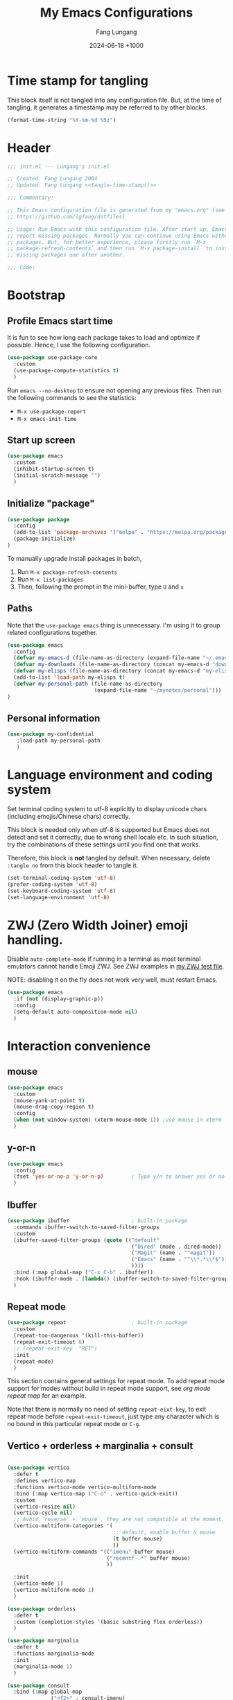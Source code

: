 # -*-mode:org; coding:utf-8; time-stamp-pattern:"8/#\\+DATE:[ \t]+%Y-%02m-%02d %5z$" -*-
# Created: Lungang Fang 2024-05-17

#+TITLE: My Emacs Configurations
#+AUTHOR: Fang Lungang
#+DATE: 2024-06-18 +1000
#+DESCRIPTION: My Emacs configurations
#+KEYWORDS: Emacs
#+PROPERTY: header-args:emacs-lisp :tangle ~/.emacs.d/init.el :mkdirp yes

* Time stamp for tangling

This block itself is not tangled into any configuration file. But, at the time
of tangling, it generates a timestamp may be referred to by other blocks.

#+name: tangle-time-stamp
#+begin_src emacs-lisp :tangle no
(format-time-string "%Y-%m-%d %5z")
#+end_src

* Header

#+begin_src emacs-lisp :noweb yes
  ;;; init.el --- Lungang's init.el

  ;; Created: Fang Lungang 2004
  ;; Updated: Fang Lungang <<tangle-time-stamp()>>

  ;;; Commentary:

  ;; This Emacs configuration file is generated from my "emacs.org" (see
  ;; https://github.com/lgfang/dotfiles)

  ;; Usage: Run Emacs with this configuration file. After start up, Emacs will
  ;; report missing packages. Normally you can continue using Emacs without these
  ;; packages. But, for better experience, please firstly run `M-x
  ;; package-refresh-contents` and then run `M-x package-install` to install
  ;; missing packages one after another.

  ;;; Code:
#+end_src

* Bootstrap

** Profile Emacs start time

It is fun to see how long each package takes to load and optimize if possible.
Hence, I use the following configuration.
#+begin_src emacs-lisp
  (use-package use-package-core
    :custom
    (use-package-compute-statistics t)
    )
#+end_src

Run =emacs --no-desktop= to ensure not opening any previous files. Then run the
following commands to see the statistics:
- =M-x use-package-report=
- =M-x emacs-init-time=

** Start up screen
#+begin_src emacs-lisp
  (use-package emacs
    :custom
    (inhibit-startup-screen t)
    (initial-scratch-message "")
    )
#+end_src

** Initialize "package"

#+begin_src emacs-lisp
  (use-package package
    :config
    (add-to-list 'package-archives '("melpa" . "https://melpa.org/packages/") t)
    (package-initialize)
  )
#+end_src

To manually upgrade install packages in batch,
1. Run =M-x package-refresh-contents=
2. Run =M-x list-packages=
3. Then, following the prompt in the mini-buffer, type =U= and =x=

** Paths

Note that the =use-package emacs= thing is unnecessary. I'm using it to group
related configurations together.

#+begin_src emacs-lisp
  (use-package emacs
    :config
    (defvar my-emacs-d (file-name-as-directory (expand-file-name "~/.emacs.d")))
    (defvar my-downloads (file-name-as-directory (concat my-emacs-d "downloads")))
    (defvar my-elisps (file-name-as-directory (concat my-emacs-d "my-elisps")))
    (add-to-list 'load-path my-elisps t)
    (defvar my-personal-path (file-name-as-directory
                              (expand-file-name "~/mynotes/personal")))
  )
#+end_src

** Personal information

#+begin_src emacs-lisp
  (use-package my-confidential
     :load-path my-personal-path
     )
#+end_src

* Language environment and coding system

Set terminal coding system to utf-8 explicitly to display unicode chars
(including emojis/Chinese chars) correctly.

This block is needed only when utf-8 is supported but Emacs does not detect and
set it correctly, due to wrong shell locale etc. In such situation, try the
combinations of these settings until you find one that works.

Therefore, this block is *not* tangled by default. When necessary, delete
=:tangle no= from this block header to tangle it.

#+begin_src emacs-lisp :tangle no
  (set-terminal-coding-system 'utf-8)
  (prefer-coding-system 'utf-8)
  (set-keyboard-coding-system 'utf-8)
  (set-language-environment 'utf-8)
#+end_src

* ZWJ (Zero Width Joiner) emoji handling.

Disable =auto-complete-mode= if running in a terminal as most terminal emulators
cannot handle Emoji ZWJ. See ZWJ examples in [[file:~/mynotes/emacs/emacs-unicode-test.org][my ZWJ test file]].

NOTE: disabling it on the fly does not work very well, must restart Emacs.

#+begin_src emacs-lisp
  (use-package emacs
    :if (not (display-graphic-p))
    :config
    (setq-default auto-composition-mode nil)
    )
#+end_src

* Interaction convenience

** mouse

#+begin_src emacs-lisp
  (use-package emacs
    :custom
    (mouse-yank-at-point t)
    (mouse-drag-copy-region t)
    :config
    (when (not window-system) (xterm-mouse-mode 1)) ;use mouse in xterm
    )
#+end_src

** y-or-n
#+begin_src emacs-lisp
  (use-package emacs
    :config
    (fset 'yes-or-no-p 'y-or-n-p)         ; Type y/n to answer yes or no prompts.
    )
#+end_src

** Ibuffer

#+begin_src emacs-lisp
  (use-package ibuffer                    ; built-in package
    :commands ibuffer-switch-to-saved-filter-groups
    :custom
    (ibuffer-saved-filter-groups (quote (("default"
                                          ("Dired" (mode . dired-mode))
                                          ("Magit" (name . "^magit"))
                                          ("Emacs" (name . "^\\*.*\\*$"))
                                          ))))
    :bind (:map global-map ("C-x C-b" . ibuffer))
    :hook (ibuffer-mode . (lambda() (ibuffer-switch-to-saved-filter-groups "default")))
    )
#+end_src

** Repeat mode

#+begin_src emacs-lisp
  (use-package repeat                     ; built-in package
    :custom
    (repeat-too-dangerous '(kill-this-buffer))
    (repeat-exit-timeout 6)
    ;; (repeat-exit-key  "RET")
    :init
    (repeat-mode)
    )
#+end_src

This section contains general settings for repeat mode. To add repeat mode
support for modes without build in repeat mode support, see [[*org mode repeat map][org mode repeat map]]
for an example.


Note that there is normally no need of setting =repeat-eixt-key=, to exit repeat
mode before =repeat-exit-timeout=, just type any character which is no bound in
this particular repeat mode or =C-g=.

** Vertico + orderless + marginalia + consult
#+begin_src emacs-lisp

  (use-package vertico
    :defer t
    :defines vertico-map
    :functions vertico-mode vertico-multiform-mode
    :bind (:map vertico-map ("C-o" . vertico-quick-exit))
    :custom
    (vertico-resize nil)
    (vertico-cycle nil)
    ;; Avoid `reverse' + `mouse', they are not compatible at the moment.
    (vertico-multiform-categories '(
                                    ;; default, enable buffer & mouse
                                    (t buffer mouse)
                                    ))
    (vertico-multiform-commands '(("imenu" buffer mouse)
                                  ("recentf-.*" buffer mouse)
                                  ))

    :init
    (vertico-mode 1)
    (vertico-multiform-mode 1)
    )

  (use-package orderless
    :defer t
    :custom (completion-styles '(basic substring flex orderless))
    )

  (use-package marginalia
    :defer t
    :functions marginalia-mode
    :init
    (marginalia-mode 1)
    )

  (use-package consult
    :bind (:map global-map
                ("<f2>" . consult-imenu)
                ("M-s o" . consult-line)  ; replaces `occur'
                ("M-y" . consult-yank-pop) ; replaces `browse-kill-ring'
                )
    )
#+end_src

Other useful consult commands:
- =M-x consult-find= :: when you are certain that a file is within the current
  directory or project, but unsure about its specific sub-directly.

** Embark

#+begin_src emacs-lisp
  (use-package embark
    :defer t
    :bind (:map global-map ("C-x ." . embark-act))
    )
  (use-package embark-consult)
#+end_src

* Shortcuts to files and links

** ffap
#+begin_src emacs-lisp
  (use-package ffap                       ; built-in
    :defer t
    :bind (:map global-map ("C-x C-f" . ffap))
    :config
    ;; My extensions to ffap jira/sfsc tickets. Remember to define my-employer in
    ;; my-confidential.el
    (defun ffap-jira (name) ; ffap HELP-12345 etc. opens corresponding jira ticket
      (let ((company (if (boundp 'my-employer) my-employer "example")))
        (format "https://jira.%s.org/browse/%s" company name)))
    (add-to-list 'ffap-alist '("\\`\\(HELP\\|SERVER\\)-[0-9]+\\'" . ffap-jira))
    )
#+end_src

** Openwith mode
#+begin_src emacs-lisp
  (use-package openwith
    :defines openwith-associations
    :commands openwith-mode
    :custom (openwith-confirm-invocation t)
    :config
    (when (eq system-type 'darwin)
      ;; On MacOS, the system tool "open" opens the target file with system
      ;; default applications.
      (setq openwith-associations '(("\\.mp4" "open" (file))
                                    ("\\.pdf" "open" (file))
                                    )))
    :init
    (openwith-mode)
    )
#+end_src

** Webjump

This provides the functionality similar to [[file:~/mynotes/utils/apple.org::*Define Chrome site search shortcuts][Chrome site search shortcuts]].
#+begin_src emacs-lisp
  (use-package webjump                    ; built-in package
    :bind (:map global-map ("C-c j" . webjump))
    :custom
    (webjump-sites '(("google"
                      . [simple-query "www.google.com"
                                      "https://www.google.com/search?q="
                                      ""])
                     ("dict.cn"
                      . [simple-query "https://dict.cn/"
                                      "https://dict.cn/search?q="
                                      ""])
                     ))
    )
#+end_src

While Webjump is not necessarily more convenient than Chrome site search
shortcuts, it provides more flexibility.
- My webjump work flow
  1. C-c j :: run webjump
  2. Type in or select "jira ticket" + press enter
  3. Type in ticket number + enter
- My chrome site search shortcut work flow
  1. Cmd-9 Cmd-l :: go to Chrome URL address bar
  2. Type in "jira" + space :: trigger the site search shortcut
  3. Type in ticket number + enter

* Sessions and histories

#+begin_src emacs-lisp
  (use-package emacs
    :init
    ;; Save mini buffer history
    (savehist-mode t)
    ;; Save cursor places between sessions
    (save-place-mode t)
    ;; Reopen files etc. when Emacs restarts
    (desktop-save-mode 1)
    ;; Automatically close buffers inactive for a long time
    (midnight-mode t)
    )

  (use-package recentf                    ; built-in package
    :defines recentf-keep
    :custom (recentf-max-saved-items 666)
    :init
    (recentf-mode 1)
    (add-to-list 'recentf-keep 'file-remote-p)
    :bind (:map global-map ("<f1>" . recentf-open))
    )
#+end_src

Note that, for =recentf= we add =file-remote-p= to the head of the
=recentf-keep= list so that remote file names are kept without connecting to the
remote server to check if these files do exist.

* Frame and window

#+begin_src emacs-lisp
  (use-package emacs
    :commands scroll-bar-mode             ; make flymake happy
    :init
    (menu-bar-mode (if (display-graphic-p) 1 -1)) ; turn it on for GUI only
    (tool-bar-mode -1)                            ; turn it off
    (when (display-graphic-p)
      (scroll-bar-mode -1)
      (add-to-list 'default-frame-alist '(fullscreen . maximized))
      )
    :bind (:map global-map
                ("<f8>" . (lambda() "hide current buffer and try deleting window."
                            (interactive) (bury-buffer) (delete-window))))
    )

  (use-package emacs
    :custom (split-width-threshold 200)
    )

  (use-package winner
    :init
    (winner-mode 1)
    ;; default key bindings: C-c <left>/<right>
    )

  (use-package transpose-frame
    ;; Do not bind any keys because the only command I use rather frequently is
    ;; `rotate-frame-clockwise' and I run it via `ace-window' dispatcher (see my
    ;; `ace-window' configuration)
    )

  (use-package ace-window
    :defines aw-dispatch-alist
    :bind (:map global-map ("M-o" . ace-window))
    :custom (aw-dispatch-always t)   ; dispatch even only two windows or less
    :config
    (add-to-list 'aw-dispatch-alist '(?t rotate-frame-clockwise))
    )
#+end_src

With =ace-window= package, I feel no more need of =windmove=, =C-x 4 4= or
=lgf-tiling=. Below are Some =ace-window= hotkeys I frequently use (run =M-o ?=
to see more):
- =M-o n= :: jump back and forth between two windows.
- =M-o m= :: swap two windows.
- =M-o u= :: change the buffer of another window.
- =M-o t= :: run =rotate-frame-clockwise= (from =transpose-frame=).

* Fonts

Select the font for Chinese characters using =set-fontset-font=. This command
sets the fallback font when the default font doesn't support the current
character. By default, Emacs iterates all the fonts until it finds one that
supports the character.

Scale Chinese fonts so that the width of 1 Chinese char equals that of two
English chars. This list is manually maintained as the scale factors for
different fonts are determined through trial and error. Note:
- To check the font of the current character, run ~C-u C-x =~.
- To get more accurate data, compare longer lines of English/Chinese.

#+begin_src emacs-lisp
  (use-package emacs
    :if (display-graphic-p)
    :config
    (set-face-attribute 'default nil :font "Andale Mono-20:weight=normal")

    (let ((zh-font "SimSong"))
      (if ;; Check the availability first to avoid error
          (member zh-font (font-family-list))
          ;; "fall back" to the designated zh font for `han' characters. Guard the
          ;; following expression with `fboundp' to avoid the warning: "function
          ;; ... is not known to be defined" .
          (and (fboundp 'set-fontset-font) (set-fontset-font t 'han zh-font))))

    (setq face-font-rescale-alist '(("SimSong" . 1.25)
                                    ("PingFang SC" . 1.25)
                                    ))
    )
#+end_src

* Color theme

#+begin_src emacs-lisp
  ;; (use-package emacs
  ;;   :init
  ;;   (load-theme 'wombat)
  ;;   )

  (use-package solarized-theme
    :config
    (load-theme 'solarized-gruvbox-dark t)
    )
#+end_src

* Files and directories

** Auto revert-buffer

Auto-revert a buffer when corresponding file is modified by another process.
#+begin_src emacs-lisp
  (use-package emacs
    :init
    (global-auto-revert-mode t)
    )
#+end_src

** Backup files
#+begin_src emacs-lisp
  (use-package emacs
    :custom
    (make-backup-files t)
    (version-control 'never)
    (backup-by-copying-when-linked t)
    )
#+end_src

** Dealing with huge files
#+begin_src emacs-lisp
  (use-package emacs
    :init
    (defun lgf-huge-file-hook ()
      "Open huge files with minimum features.

  Huge files (normally log files) can make Emacs sluggish or even
  freeze. This hook tells Emacs to open such files with the
  `fundamental-mode' and turn off any extra features which cannot
  handle large files. In addition, it makes the buffer read only to
  avoid accidental modifications."
      (when (> (buffer-size) (* 1024 1024 16)) ; 16 MB
        (setq buffer-read-only t)
        (buffer-disable-undo)
        (fundamental-mode)
        (which-function-mode -1)
        (if (fboundp 'highlight-parentheses-mode) (highlight-parentheses-mode -1))
        ))
    (add-hook 'find-file-hook 'lgf-huge-file-hook)
    )
#+end_src

** Update timestamps before save

#+begin_src emacs-lisp
  (use-package emacs
    :hook ((before-save . time-stamp))
  )
#+end_src

Be aware that customizing =time-stamp-pattern= globally (for example, in
=init.el=) may conflict with others configuration. I.e. if you update files from
others who use a different timestamp format, then the timestamps will not be
updated. It is recommended to set timestamp format as a file local variable. Below is an example:
#+begin_src org :tangle no
  # -*-mode:org; coding:utf-8; time-stamp-pattern:"8/#\\+DATE:[ \t]+%Y-%02m-%02d %5z$" -*-
#+end_src

** Directories
#+begin_src emacs-lisp
  (use-package dired-x                    ; built-in package
    :custom
    (dired-recursive-copies 'top)
    (dired-recursive-deletes 'top)
    ;; On macOS, most of time, just let `open' determine the correct application.
    (dired-guess-shell-alist-user '(("\\.\\(\\m4a\\|mp4\\)\\'" "open")
                                    ))
    ;; `dired-omit-mode' hides all dot files, like `ls'
    (dired-omit-files "\\`[.#].*")
    (dired-kill-when-opening-new-dired-buffer nil)
    )
#+end_src

* Basic auto typing

** Whitespace
#+begin_src emacs-lisp
  (use-package emacs                      ; clean up tab, indent and whitespace
    :custom
    (tab-width 4)
    (tab-stop-list nil)                   ; stops at every `tab-width' columns
    (indent-tabs-mode nil)                ; space instead of <tab> for indentation
    :hook
    ((before-save . whitespace-cleanup))
    )
#+end_src

** Yasnippet

#+begin_src emacs-lisp
  (use-package yasnippet
    ;; Put personal/customized snippets into the first dir of `yas-snippet-dirs',
    ;; which is `~/.emacs.d/snippets' by default. NOTE: it is `yas-snippet-dirs'
    ;; NOT `yasnippet-snippets-dir'. The later is where the package
    ;; `yasnippet-snippets' stores its snippets).
    ; TODO: cleanup duplicated/similar snippets in different directories.
    :functions yas-global-mode
    :init (yas-global-mode 1)
    )

  (use-package yasnippet-snippets
    :after yasnippet-snippets)
#+end_src

* Spelling check: flyspell

#+begin_src emacs-lisp
  (use-package flyspell
    :hook ((prog-mode . flyspell-prog-mode)
           (yaml-mode . flyspell-prog-mode)
           (yaml-ts-mode . flyspell-prog-mode)
           (markdown-mode . flyspell-mode)
           (git-commit-setup . flyspell-mode)
           (org-mode . flyspell-prog-mode)
           )
    )
#+end_src

* Visual aids

** Display column number in the mode line

#+begin_src emacs-lisp
(use-package emacs
  :config
  (column-number-mode t)
  )
#+end_src

** Display line numbers

No configuration is needed. Add this block just to remind myself the command name.

#+begin_src emacs-lisp
  (use-package display-line-numbers       ; built-in package
    :defer t
    :commands display-line-numbers-mode global-display-line-numbers-mode
    ;; :custom
    ;; (display-line-numbers-widen t)
    ;; (display-line-numbers-major-tick 50)
    ;; (display-line-numbers-minor-tick 10)
    )
#+end_src

** Highlight whitespace

#+begin_src emacs-lisp
  (use-package emacs
    :custom
    (whitespace-line-column nil)          ; nil => use the value of `fill-column'
    (whitespace-style '(face
                        trailing
                        tabs
                        indentation
                        space-before-tab
                        space-after-tab
                        tab-mark
                        empty
                        ;; lines-tail - too harsh on eyes: highlights all the
                        ;; characters beyond the threshold can be harsh on eyes
                        ;; when the code has a lot of long lines.

                        ;; line-char - cannot highlight space: highlights the
                        ;; characters on the fill column only. If it happens to a
                        ;; be space, then no highlight.
                        ))

    :init
    ;; Do NOT turn `whitespace-mode' on globally. Because: a) in many situations,
    ;; like when using ediff or reading existing code, whitespace is expected but
    ;; may considered problem by `whitespace-mode'. b) Anyways whitespace issues
    ;; are fixed automatically because we add `whitespace-cleanup' (in a different
    ;; configuration section) to the before save hook.
    (global-whitespace-mode -1)
    )
#+end_src

** Show fill column indicator

#+begin_src emacs-lisp
  (use-package fill-column-indicator
    :defer t
    :commands fci-mode
    :hook ((emacs-lisp-mode . fci-mode))
    ;; to make a global minor mode, use the following
    ;; (define-globalized-minor-mode global-fci-mode
    ;;      fci-mode (lambda() (fci-mode 1)))
    )
#+end_src

** Highlight indentation levels

#+begin_src emacs-lisp

  (use-package highlight-indentation
    :custom
    ;; Disable highlight-indentation-blank-lines, as it prevents `C-a' from going
    ;; to the beginning of blank lines and causes some other issues.
    (highlight-indentation-blank-lines nil)
    ;; ;; manually set the face if desired ("gray20" suits dark themes)
    ;; (set-face-background 'highlight-indentation-face "gray20")

    :hook (((python-mode python-ts-mode) . highlight-indentation-current-column-mode)
           ((yaml-mode yaml-ts-mode) . highlight-indentation-current-column-mode)
           )
    )
#+end_src

** Highlight matching parenthesis

#+begin_src emacs-lisp
  (use-package highlight-parentheses
    :commands global-highlight-parentheses-mode
    :config (global-highlight-parentheses-mode t)
    ;; :custom (hl-paren-colors    ; `M-x list-colors-display' to see named colors
    ;;          '("brown" "orange" "yellow" "forest green" "cyan" "blue" "violet"))
    )
#+end_src

** Highlight current line

Normally unnecessary, add this section just to remind myself the command names
in case they are needed.
#+begin_src emacs-lisp
  (use-package hl-line                    ; built-in
    :defer t
    :commands global-hl-line-mode hl-line-mode
    )
#+end_src

NOTE: this package, along with similar ones such as beacon, only updates the
*active* window. This means that if an action is performed in the current window
that moves the cursor in another window, the visual indicator of the current
line of the other window (inactive) will not be updated until you switch to it.

** Minimap

#+begin_src emacs-lisp
  (use-package minimap
    :defer t                         ; Just an eye candy which I almost never use.
    :custom (minimap-window-location 'right)
  )
#+end_src

* Accounting
#+begin_src emacs-lisp
  (use-package ledger-mode
    :defer t
    :custom
    (ledger-report-use-strict t)
    (ledger-reconcile-default-commodity "AUD")
    )
#+end_src
* Encryption and credential management

** Encrypt files with passwords: ccrypt

Automatically encrypt/decrypt =.cpt= files using =ccrypt=.

#+begin_src emacs-lisp
  (use-package ps-ccrypt
    :load-path my-downloads
    ;; remember to "brew install ccrypt".
    )
#+end_src

Note: while this one is simple and straightforward, I'd recommend using GPG
instead.

** Encrypt files using keys: gnugpg

Automatically encrypt/decrypt =.gpg= files using gnupg. Need to
- Install gnupg (=brew install gpg= on MacOS)
- Create/import gpg keys.
*IMPORTANT:* remember to export and backup keys.

Apart from the above I need no explicit Emacs configuration in this regard
*yet*.

*** Why

I prefer keys (this) than passwords (i.e. ccrypt) for the use case of protecting
a number of local files on my laptop.

- Pros:

  + Easier to change the password: instead of re-encrypt all the files using the
    new password, you only need to re-encrypt the key file.

  + Enables network backup: it is rather safe to backup your data to network so
    long as you *do not upload the key file as well*.

  + Easier to dispose data: similarly, dispose your device is safer as
    deleting/overwriting the key file ensure the data is not accessible even if
    the disk isn't properly formatted.

  + Encrypting new files/data does not require password: encrypt is done using
    the public key.

  + Enables others to encrypt and send data to you online.

  + Can attach comments and notations to keys as reminders of the theirs
    usages/passphrases.

- Cons:
  - One extra thing (the keys) to maintain. Must remember to backup and update
    when a key is edited (say changed passphrase).
  - =gpg= does not support in place file encryption as =ccrypt= does.

*** Manage gpg keys (outside Emacs)

- Show existing: =gpg --list-keys=
- Generate: =gpg --full-gen-key=, then follow the screen prompts.
  #+begin_src text
    $ gpg --full-generate-key
    gpg (GnuPG) 2.4.5; Copyright (C) 2024 g10 Code GmbH
    This is free software: you are free to change and redistribute it.
    There is NO WARRANTY, to the extent permitted by law.

    Please select what kind of key you want:
       (1) RSA and RSA
       (2) DSA and Elgamal
       (3) DSA (sign only)
       (4) RSA (sign only)
       (9) ECC (sign and encrypt) *default*
      (10) ECC (sign only)
      (14) Existing key from card
    Your selection? 1
    RSA keys may be between 1024 and 4096 bits long.
    What keysize do you want? (3072) 4096
    Requested keysize is 4096 bits
    Please specify how long the key should be valid.
             0 = key does not expire
          <n>  = key expires in n days
          <n>w = key expires in n weeks
          <n>m = key expires in n months
          <n>y = key expires in n years
    Key is valid for? (0) 0
    Key does not expire at all
    Is this correct? (y/N) y

    GnuPG needs to construct a user ID to identify your key.

    Real name: Fang lu***
    Email address: fang.lu***@gmail
    Comment: easy
    You selected this USER-ID:
        "Fang lu*** (easy) <fang.lu**@gmail>"

    Change (N)ame, (C)omment, (E)mail or (O)kay/(Q)uit? o
    ...
    public and secret key created and signed.

    pub   rsa4096 2024-06-05 [SC]
          1EAE54292D6D1495679106947AF7AA621A22738C
    uid                      Fang lu*** (easy) <fang.lu***@gmail>
    sub   rsa4096 2024-06-05 [E]
  #+end_src
- Change passphrase: =gpg --edit-key "easy" passwd=
- Export: =gpg --armor --export-secret-keys > my-keys.asc=
- Import: =gpg --import my-keys.asc=, *then edit trust*

To encrypt multiple files: =gpg -r easy --encrypt-files file1 file2=

*** Create, read, write gpg files in Emacs

To create a such file:
1. Switch to a *non-existent* buffer "test.txt.gpg".
2. Type something or insert a file/buffer into this buffer.
3. Try save, you'll be prompted to select a key.
   1. Move cursor to the designated key.
   2. Press "m" to mark
   3. Move cursor to "OK" and enter.

Later on, when Emacs opens this file, it will automatically encrypt/decrypt the
file. You only need to provide the passphrase when prompted.

*** Encrypt region

- =M-x epa-encrypt-region=
- =M-x epa-decrypt-region=

*** Cache passphrase

By default, a gpg agent is started. Hence you needn't type in password every
time a password is needed.

** Store credentials: auth source

#+begin_src emacs-lisp
  (use-package auth-source                ; built-in
    :defer t
    :custom
    (auth-sources '("~/.authinfo.gpg"))
    )
#+end_src

This allows you to store multiple credentials in a few files and query them
easily.

*** Example auth info file (gpg encrypted)
#+begin_src authinfo
  machine atlas login api_pub_key password api-private-key-xxx
  machine some_host login username password pa$$w0rd
#+end_src

*** Retrieve and use credentials
Below is an example of how to do that in an org file (with org-babel).

NOTE: We must =(funcall secret)= to get the actual secret string.

#+begin_src org
  ,#+name: my-token
  ,#+begin_src emacs-lisp
    (let* ((credential (car (auth-source-search :host "atlas")))
           (user (plist-get credential :user))
           (secret (plist-get credential :secret))
           )
    (format "%s:%s" user (funcall secret)))
  ,#+end_src

  ,#+begin_src bash :results raw :var token=my-token()
    echo "$token"
  ,#+end_src
#+end_src

** References
- blog: [[https://www.masteringemacs.org/article/keeping-secrets-in-emacs-gnupg-auth-sources][Keeping Secrets in Emacs with GnuPG and Auth Sources]]
- youtube: [[https://www.youtube.com/watch?v=nZ_T7Q49B8Y][How to Encrypt Your Passwords with Emacs]]

* Kubernetes
#+begin_src emacs-lisp
  (use-package kubel
    :defer t
    )
#+end_src

The packages works with limited privileges. Frequently used hotkeys
- R :: choose resource
- s :: set label selector
- ? :: help (dispatch list)

* Org mode

** Automatically tangle configurations

To ensure that the corresponding configuration files are updated every time I
modify this configuration file, add a =after-save-hook= to org-mode: when the
buffer file is my configuration file, tangle it. Otherwise, do nothing.

#+begin_src emacs-lisp
  (use-package emacs
    :commands org-babel-tangle
    :config
    (defvar my-config-org-files (mapcar #'expand-file-name
                                        '("~/.dotfiles/emacs.org"
                                          "~/.dotfiles/git.org"
                                          "~/.dotfiles/shell.org"
                                          "~/.dotfiles/window-mangger.org"
                                          )))
    (defun lgf-tangle-configs ()
      (add-hook 'after-save-hook
                (lambda()
                  (when (member (buffer-file-name) my-config-org-files)
                    (let ((org-confirm-babel-evaluate nil))
                      (org-babel-tangle))))))

    :hook ((org-mode . lgf-tangle-configs))
    )
#+end_src

*Note*:
- Remember to adjust =my-config-org-file= to point to your configuration file.

** Repeat map

#+begin_src emacs-lisp
  (use-package org
    :bind (:repeat-map my-org-repeat-map
                       ("C-n" . org-next-visible-heading)
                       ("C-p" . org-previous-visible-heading)
                       ("C-b" . org-backward-heading-same-level)
                       ("C-f" . org-forward-heading-same-level)
                       )
    )
#+end_src

** Structure templates
I.e. type =<s= + =TAB= to insert =#+begin_src= etc.
#+begin_src emacs-lisp
  (use-package org-tempo
    :config
    (add-to-list 'org-structure-template-alist '("sb" . "src bash"))
    (add-to-list 'org-structure-template-alist '("sj" . "src javascript"))
    ;; yasnippet-snippets/snippets/org-mode/style uses "<st" as well, which
    ;; overrides the one below. Modify that to "<sty" and then 'yas-reload-all"
    (add-to-list 'org-structure-template-alist '("st" . "src text"))
    (add-to-list 'org-structure-template-alist '("se" . "src emacs-lisp"))
    )
#+end_src

** Clock
#+begin_src emacs-lisp
  (use-package org-clock
    :bind (:map global-map
                ("<f9>"   . org-clock-in-last)
                ("S-<f9>" . org-clock-out))
    )
#+end_src

** Getting Things Done (GTD)
#+begin_src emacs-lisp
  (use-package org-capture
    :bind (:map global-map
                ("<f10>" . org-capture))
    )
#+end_src

** Babel
#+begin_src emacs-lisp
  (use-package org
    :custom
    (org-ditaa-jar-path (concat my-downloads "ditaa.jar"))
    (org-plantuml-jar-path (concat my-downloads "plantuml.jar"))
    (org-babel-load-languages '((emacs-lisp . t)
                                (shell . t)
                                (ditaa . t)
                                (plantuml . t)
                                (dot . t)
                                ))
    :config
    (defun my-org-confirm-babel-evaluate (lang body)
      ;; Do not request confirmation for the following languages
      (not (or (string= lang "ditaa")
               (string= lang "plantuml")
               (string= lang "dot"))))
    (setq org-confirm-babel-evaluate 'my-org-confirm-babel-evaluate)
    )
#+end_src

* Terminal/shell
** vterm
#+begin_src emacs-lisp
  (use-package vterm
    :defer t
    )
#+end_src

Why:
- Integrated window/pane management & navigation
- Consistent color themes

Frequently used key bindings
- =C-c C-t= : toggle =copy-mode= (move around and copy in the vterm buffer).
- =C-c C-c= : send =C-c= to the term

Emacs as a terminal multiplexer:
1. Start Emacs daemon.
2. Run vterm (=M-x vterm=) in emacs clients.

* Utilities

** Calendar

#+begin_src emacs-lisp
  (use-package calendar
    ;; add defines and commands to make compiler happy
    :defines displayed-month displayed-year
    :commands calendar-day-of-week
    )

  (use-package holidays
    :config
    (defun holiday-new-year-bank-holiday ()
      "This & next copied from https://emacs.stackexchange.com/a/45352/9670"
      (let ((m displayed-month) (y displayed-year))
        (calendar-increment-month m y 1)
        (when (<= m 3)
          (let ((d (calendar-day-of-week (list 1 1 y))))
            (cond ((= d 6)
                   (list (list (list 1 3 y)
                               "NSW: New Year's Day (day in lieu)")))
                  ((= d 0)
                   (list (list (list 1 2 y)
                               "NSW: New Year's Day (day in lieu)"))))))))

    (defun holiday-christmas-bank-holidays ()
      (let ((m displayed-month) (y displayed-year))
        (calendar-increment-month m y -1)
        (when (>= m 10)
          (let ((d (calendar-day-of-week (list 12 25 y))))
            (cond ((= d 5)
                   (list (list (list 12 28 y)
                               "NSW: Boxing Day (day in lieu)")))
                  ((= d 6)
                   (list (list (list 12 27 y)
                               "NSW: Boxing Day (day in lieu)")
                         (list (list 12 28 y)
                               "NSW: Christmas Day (day in lieu)")))
                  ((= d 0)
                   (list (list (list 12 27 y)
                               "NSW: Christmas Day (day in lieu)"))))))))

    (setq calendar-mark-holidays-flag t)
    (let ((holiday-nsw-holidays '((holiday-fixed 1 1 "NSW: New Year's Day")
                                  (holiday-new-year-bank-holiday)
                                  (holiday-fixed 1 26 "NSW: Austrlia Day")
                                  (holiday-easter-etc -2 "NSW: Good Friday")
                                  (holiday-easter-etc -1 "NSW: Easter Saturday")
                                  (holiday-easter-etc 0 "NSW: Easter Sunday")
                                  (holiday-easter-etc 1 "NSW: Easter Monday")
                                  (holiday-fixed 4 25 "NSW: Anzac Day")
                                  (holiday-float 6 1 2 "NSW: Queen's Birthday")
                                  (holiday-float 10 1 1 "NSW: Labour Day")
                                  (holiday-fixed 12 25 "NSW: Christmas Day")
                                  (holiday-fixed 12 26 "NSW: Boxing Day")
                                  (holiday-christmas-bank-holidays)))
          (holiday-other-holidays '((holiday-fixed 10 31 "Halloween"))))
      (setq calendar-holidays (append holiday-nsw-holidays
                                      holiday-other-holidays)))
    )

#+end_src

*** Chinese calendar and holidays
#+begin_src emacs-lisp
  (use-package cal-china-x
    :after holidays
    :defines cal-china-x-chinese-holidays
    :config
    (setq calendar-holidays (append calendar-holidays
                                    cal-china-x-chinese-holidays
                                    '((holiday-lunar 1 15 "元宵节"))
                                    ))
    )
#+end_src

** COMMENT Dictionary
#+begin_src emacs-lisp
  (use-package sdcv
    :defer t
    :custom
    (sdcv-dictionary-simple-list '("牛津现代英汉双解词典"
                                   "朗道英汉字典5.0"
                                   "朗道汉英字典5.0"
                                   ))
    (sdcv-dictionary-complete-list nil)   ; use all available dicts
    )
#+end_src

In addition to package install scdv, we need to
- Install the sdcv command.
- Download dictionaries to =~/.stardict/=.

Maybe not worth the effort. Just configure webjump to an online dictionary. For
Chinese-English, try dict.cn.

** Spelling alphabet

This is useful when you need to explain how to spell something over phone calls.
- Type in the word and =nato-region= it, then read it out. Or,
- =C-h v nato-alphabet= to list the alphabet in the HELP buffer and refer to it.

#+begin_src emacs-lisp
  (use-package morse                      ; built in
    ;; Nothing to customize, just list the commands etc. as a reminder
    :commands nato-region denato-region morse-region unmorse-region
    :defines nato-alphabet morse-code
    )
#+end_src

** Weather
#+begin_src emacs-lisp
  (use-package wttrin
    :defer t
    :defines wttrin-default-locations
    :custom
    (wttrin-default-locations '("Sydney, NSW"))
    (wttrin-font-name 'monaco)            ; for GUI Emacs only
    )

#+end_src

** World clock
#+begin_src emacs-lisp
  (use-package time                       ; built-in package
    ;; use `M-x world-clock' to display
    :custom
    (world-clock-time-format "%R %a %b\t%d %Z\t%z")
    (world-clock-list '(("UTC" "UTC")
                        ("Australia/Sydney" "Sydney")
                        ("America/New_York" "New York")
                        ("America/Chicago" "Chicago")
                        ("America/Los_Angeles" "Palo Alto")
                        ("Asia/Shanghai" "Beijing")
                        ("Asia/Kolkata" "Delhi")
                        ("Asia/Tel_Aviv" "Tel Aviv")
                        ("Europe/London" "Dublin")))
    )
#+end_src

* IDE

** Treemacs

#+begin_src emacs-lisp
  (use-package treemacs
    :defer t                    ; Only load it when I need it, as I rarely use it.
    )
#+end_src
Instead of using projectile etc., we can manually edit =treemacs-persist-file=
to add projects we need. Below is an example:
#+begin_src org
  ,* Default
  ,** My .dotfiles
   - path :: ~/.dotfiles
  ,** structure log mode
   - path :: ~/projects/emacs/structured-log-mode
#+end_src

** Completion: company

#+begin_src emacs-lisp
  (use-package company
    :functions global-company-mode
    :init (global-company-mode)
    )
#+end_src

** Syntax check: flymake

#+begin_src emacs-lisp
  (use-package flymake
    ;; To list all the diagnostics, use `flymake-show-buffer-diagnostics' and
    ;; `flymake-show-project-diagnostics'. For checkers being used, see the buffer
    ;; local var `flymake-diagnostic-functions'.

    :bind (:map flymake-mode-map
                ("C-c p" . flymake-goto-prev-error)
                ("C-c n" . flymake-goto-next-error))

    :hook (prog-mode yaml-ts-mode)
  )
#+end_src

** Syntax parser: tree-sitter

#+begin_src emacs-lisp
  (use-package treesit
    ;; Run `treesit-install-language-grammar' to install the grammar
    ;; for each designated language.
    :when
    (and (fboundp 'treesit-available-p) (treesit-available-p))

    :custom
    (major-mode-remap-alist
     '(
       (bash-mode . bash-ts-mode)
       (c++-mode . c++-ts-mode)
       (c-mode . c-ts-mode)
       (cmake-mode . cmake-ts-mode)
       (conf-toml-mode . toml-ts-mode)
       (js-json-mode . json-ts-mode)
       (python-mode . python-ts-mode)
       (yaml-mode . yaml-ts-mode)
       ))
    )
#+end_src

** Code folding:  treesitter context

 My main request is folding code. The focus mode and context mode are bonus,
 which only work in GUI Emacs. At the moment the functionality of folding
 appears to be not supper good.

 TODO: check the last progress of `treesit-fold', which was said to be a good
 one.

#+begin_src emacs-lisp
  (use-package treesitter-context         ; works for GUI emacs only
    :after treesit
    :load-path (lambda() (concat my-downloads "treesitter-context.el"))
    )

  (use-package treesitter-context-focus   ; works for GUI emacs only
    :after treesit
    :load-path (lambda() (concat my-downloads "treesitter-context.el"))
    )

  (use-package treesitter-context-fold   ; functionality appears to be limited atm
    :after treesit
    :load-path (lambda() (concat my-downloads "treesitter-context.el"))
    )
#+end_src

** Which function
#+begin_src emacs-lisp
  (use-package which-func
    :init (which-function-mode t)
    )
#+end_src
** Formatter

Notes on =prettier=:
- Install the package *globally* (=-g=): =npm install -g prettier=.
- One principle of prettier is to eliminate debates over formatting. Therefore,
  it's generally recommended to stick with the default settings. But, to stop
  =yamllint= from complaining "too many spaces inside braces", add
  =bracketSpacing: false= to your =.prettierrc=.

#+begin_src emacs-lisp
(use-package reformatter
  ;; depended on by ruff-format etc.
  )

(use-package prettier
  ;; Format json, yaml, markdown etc.;
  :hook (yaml-mode yaml-ts-mode)
  )
#+end_src

** LSP: eglot

Works very well out of box without any configuration.
#+begin_src emacs-lisp
  (use-package eglot
    :defer t
    )
#+end_src

*** Note for MacOS

If you run Eglot + Pyright on MacOS, you may want to increase the "open files"
limit (=ulimit -n=), say to 65536.

The default value is 256, which Pyright easily hits when the python project is
non-trivial. In such situations, you can see the error message by setting
=debug-on-error= to =t= and then try enable Eglot again.

** DAP: dape

#+begin_src emacs-lisp
  (use-package dape
    ;; For Python, `pip3 install debugpy'. Run adapter `debugpy' to test a
    ;; program, adapter `debugpy-module' for testing a module.
    :after eglot
    :custom (dape-buffer-window-arrangement 'right)
    :config
    ;; Save files before sessions, useful for interpreted languages, such as
    ;; python; Cannot use `:hook' since this hook name doesn't end with "-hook"
    (add-hook 'dape-on-start-hooks 'save-some-buffers)
    )
#+end_src

** Generative AI (GAI): copilot

For first time use, remember to run =M-x copilot-install-server= and =M-x
copilot-login=.

#+begin_src emacs-lisp
  (use-package copilot
    :load-path (lambda() (concat my-downloads "copilot.el"))
    :bind (:map copilot-completion-map
                ("TAB"       . copilot-next-completion)
                ("<backtab>" . copilot-previous-completion)
                ("M-f"       . copilot-accept-completion-by-word)
                ("C-e"       . copilot-accept-completion)
                )
    :custom (copilot-log-max 50000)

    ;; :hook (python-ts-mode python)

    ;; Do *not* add it to hook, otherwise we may see the following error during
    ;; Emacs start up: File mode specification error: (invalid-read-syntax \N{QUOTATION
    ;; MARK} 54 32)
    )
#+end_src

** Imenu

#+begin_src emacs-lisp
  (use-package imenu
    :custom (imenu-auto-rescan t)
    )

  (use-package imenu-list
    :after imenu
    )
#+end_src

* Version Control
** magit
#+begin_src emacs-lisp
  (use-package magit
    :defer t
    :custom (magit-log-margin-show-committer-date t)
    )
#+end_src
** git-gutter
#+begin_src emacs-lisp
  ;; Choose this package over diff-hl because the later does not work in 'emacs
  ;; -nw'.
  (use-package git-gutter
    :commands global-git-gutter-mode
    :custom
    (git-gutter:modified-sign " ")
    (git-gutter:added-sign " ")
    (git-gutter:deleted-sign " ")
    :init
    (global-git-gutter-mode t)
    :config
    (set-face-background 'git-gutter:modified "DarkOrange")
    (set-face-background 'git-gutter:added "green")
    (set-face-background 'git-gutter:deleted "red")
    :bind (:map global-map
                ("C-x v [" . git-gutter:previous-hunk)
                ("C-x v ]" . git-gutter:next-hunk)
                ("C-x v =" . git-gutter:popup-hunk)
                ("C-x v s" . git-gutter:stage-hunk)
                ("C-x v r" . git-gutter:revert-hunk)
                )
    )
#+end_src

To diff with a revision other than the latest one, in the repo root directory,
add content similar to the following to the emacs directory local variable file
(=.dir-locals.el=):
#+begin_src emacs-lisp :tangle no
((prog-mode . ((git-gutter:start-revision . "my_branch"))))
#+end_src

** git-link

#+begin_src emacs-lisp
  (use-package git-link
    :custom
    (git-link-open-in-browser t)
    (git-link-use-commit t)
    )
#+end_src
- "Use commit" equals "Copy permalink" in corresponding github page (?)

* ANSI color code

#+begin_src emacs-lisp
  (use-package ansi-color
    :hook (;; render color codes in the compilation buffer.
           (compilation-filter . ansi-color-compilation-filter))
    )

  (use-package lgf-ansi-color-mode
    :after ansi-color
    )
#+end_src

* Golang

No extra set up needed except for installing [[https://github.com/golang/tools/blob/master/gopls/README.md][gopls]] (the official language server for golang).
- LSP: eglot + gopls
- Formatter: =eglot-format=
- Flymake: eglot as the backend

* JSON, JSON Lines

** JSON ts mode
#+begin_src emacs-lisp
  (use-package json-ts-mode
    :mode "\\.jsonl?\\'" "mongod.*\\.log" ; mongod logs are json lines
    )
#+end_src

** Structured log mode
This is a minor I wrote to display log files formatted as JSON lines in a more
human friendly way.
#+begin_src emacs-lisp
  (use-package structured-log-mode
    ;; my own package for viewing json format log files.
    :load-path (lambda() (concat my-elisps "structured-log-mode"))
    :commands structured-log-mode
    )
#+end_src

** JSON path to the node at point

This function is based on treesit (=json-ts-mode=)
#+begin_src emacs-lisp
  (use-package json-ts-mode
    :commands
    (treesit-node-at treesit-parent-until treesit-node-text treesit-node-index
                     lgf-json-path)
    :config
    (defun lgf-json-path (&rest _ignored)
      (let* ((pos (point))
             (node (treesit-node-at pos)) ; can be a punctuation node
             (filter (lambda(n)
                       (member (treesit-node-type n) '("pair" "array"))))
             (parent (treesit-parent-until node filter))
             (path nil))
        (while parent
          (setq path
                (cons
                 (pcase (treesit-node-type parent)
                   ("pair"
                    (treesit-node-text
                     (treesit-node-child (treesit-node-child parent 0) 1)
                     t))
                   ("array"
                    ;; NOTE: Cannot handle comments, but it is fine because the
                    ;; JSON standard says no comments.
                    (let* ((one-level-up (treesit-node-parent node))
                           (not-in-object (treesit-node-eq one-level-up parent))
                           (array-elem (if not-in-object node one-level-up))
                           )
                      (/ (1- (treesit-node-index array-elem)) 2))))
                 path))
          (setq node parent)
          (setq parent (treesit-parent-until parent filter)))
        (mapconcat (lambda(p) (format "%s" p)) path ".")))
    (defun lgf-json-path-set-up-eldoc ()
      (if (boundp 'eldoc-documentation-functions)
          (add-hook 'eldoc-documentation-functions #'lgf-json-path nil t)
        (setq-local eldoc-documentation-function #'lgf-json-path)))
    :hook ((json-ts-mode . lgf-json-path-set-up-eldoc))
    )
#+end_src

* Markdown

#+begin_src emacs-lisp
  (use-package markdown-mode
    :defer t
    :custom (markdown-command "pandoc")
    )
#+end_src

* Python

#+begin_src emacs-lisp
  (use-package python
    :custom
    ;; triple quotes on their own lines
    (python-fill-docstring-style 'django)
    ;; for empty python files, as existing files use existing indent offset.
    (python-indent-offset 4)
    )

  (use-package flymake-ruff
    ;; in addition to LSP
    :after flymake
    :hook ((python-mode python-ts-mode) . flymake-ruff-load)
    )

  (use-package ruff-format
    :after reformatter
    :hook ((python-mode python-ts-mode) . ruff-format-on-save-mode)
    )
#+end_src

- LSP: pyright

* RFC
#+begin_src emacs-lisp
  (use-package rfc-mode
    :defer t
    :custom
    ;; ffap tries to find RFCs in these directories before giving a URL
    (ffap-rfc-directories '("~/projects/rfc"))
    ;; ffap no longer downloads RFCs, `rfc-mode-read` downloads RFC to this
    ;; directory.
    (rfc-mode-directory "~/projects/rfc")
    )
#+end_src
- g :: go to section
  - Note: it is *not* a =rfc-mode= issue that this (and imenu) does not work for
    some RFCs, such as RFC-3262. The issue lies with the RFCs themselves: they
    lack periods (.) after section numbers.
- n/p :: next/previous section
- PageDown/PageUp :: previous/next page
- TODO: u/d :: one level up/one level down

* YAML
** Tree sitter major mode
#+begin_src emacs-lisp
  (use-package yaml-ts-mode)
#+end_src
** YAML pro
#+begin_src emacs-lisp
  (use-package yaml-pro
    :hook ((yaml-ts-mode . yaml-pro-ts-mode))
  )
#+end_src
Among the features, it provides the two most useful features when reading large YAML files
- Show the YAML path of the current node in the mini buffer via eldoc mode
- Support of imenu

** Flymake
#+begin_src emacs-lisp
  (use-package flymake-yamllint
    :after flymake
    :hook ((yaml-ts-mode . flymake-yamllint-setup))
    )
#+end_src

* To migrate

#+begin_src emacs-lisp
;; an intentional assignment to free variable. If the following setq is the
;; first line in corresponding flymake diagnostics buffer, then all the migrated
;; configurations are errors/warnings free
(setq old-config-start "----------------")

;;; paths -- delete after .org.el is migrated as well
(defvar my-emacs-base
  (file-name-as-directory (expand-file-name "~/.emacs.d")))
(defvar my-extension-path
  (file-name-as-directory (expand-file-name "~/.emacs.d/emacs-extensions")))
(defvar my-backward-path
  (file-name-as-directory (concat my-extension-path "backward-compatibility")))

;; load path
(add-to-list 'load-path my-extension-path)
(add-to-list 'load-path my-backward-path t)

;;; Personal Info

;; C-, M-, C-M- ... :(
(define-key global-map (kbd "C-x c l") 'org-store-link)
(define-key global-map (kbd "C-x c a") 'org-agenda)
(define-key global-map (kbd "C-x c o") 'org-open-at-point-global)
(define-key global-map (kbd "M-/") 'hippie-expand)
;; (define-key global-map (kbd "M-g c") 'move-to-column)
;; (define-key global-map (kbd "M-g ]") 'lgfang-goto-page)
(define-key global-map (kbd "C-h d") 'sdcv-search-pointer)
(define-key global-map (kbd "C-h D") 'sdcv-search-pointer+)

;;; ascii mode
(autoload 'ascii-display "ascii" "Toggle ASCII code display." t)

;;; asm mode
(setq-default asm-comment-char 35)      ; 35 -> ascii code for '#'

;;; auto-complete - use company mode instead

;;; auto mode list
(setq auto-mode-alist (append
                       '(("\\.[xX]\\'" . c-mode)
                         ("\\.mak\\'" . makefile-mode)
                         ("\\.make\\'" . makefile-mode)
                         ("\\.gdb\\'" . gdb-script-mode)
                         ("\\.v\\'" . verilog-mode)
                         ("\\.ldif\\'" . ldap-mode))
                       auto-mode-alist))


;;; bbdb & bbdb-vcard-export - removed, use google/apple contacts etc.



(unless (eq system-type 'darwin)          ; OSX
  (setq browse-url-browser-function 'browse-url-firefox))

;;; c mode configuration
(defconst lgfang-c-style
  '((c-tab-always-indent        . t)
    (c-basic-offset . 4)
    (c-ignore-auto-fill . nil)
    (c-comment-only-line-offset . (0 . 0))
    (c-hanging-braces-alist     . ((substatement-open after before)
                                   (brace-list-open)))
    (c-hanging-colons-alist     . ((member-init-intro before)
                                   (inher-intro)
                                   (case-label after)
                                   (label after)
                                   (access-label after)))
    (c-cleanup-list             . (scope-operator
                                   empty-defun-braces
                                   defun-close-semi))
    (c-offsets-alist . ((knr-argdecl-intro . 5)
                        (arglist-intro . +)
                        (arglist-close . c-lineup-close-paren)
                        (inclass . +)
                        (member-init-intro . +)
                        (statement-block-intro . +)
                        (defun-block-intro . +)
                        (substatement-open . 0)
                        (label . 0)
                        (statement-case-open . +)
                        (statement-case-intro . +)
                        (case-label . 0)
                        (statement-cont . c-lineup-math)
                        (inline-open . 0)
                        (brace-list-open . +)
                        (topmost-intro-cont . 0)
                        (c . 1) ; "c" for continue of comment, not "c
                                ; programming language"
                        ))
    (c-special-indent-hook . c-gnu-impose-minimum)
    (c-block-comment-prefix . "lgf: ")
    (c-comment-prefix-regexp . ((awk-mode . "#+(lgf: )?")
                                (other ."lgf: \\|//+\\|\\**")))
    ;; go to this file and test if c block comments works
    ;; [[file:./patches/comments-test.c]]
    (c-echo-syntactic-information-p . t))
  "lgfang's C Programming Style")
(c-add-style "lgfang" lgfang-c-style nil)

(add-hook 'c-mode-common-hook
          (lambda ()
            (c-set-style "lgfang")
            (c-toggle-hungry-state 1)
            (hs-minor-mode 1)
            ;; (eldoc-mode 1)
            ))
;; Can't hook imenu-add-menubar-index to c-mode-common-hook since awk mode don't
;; support it
;; (dolist (hook '(c-mode-hook c++-mode-hook java-mode-hook))
;;   (add-hook hook 'imenu-add-menubar-index))


;;; Clipboard
;; from/to tmux buffer
(defun lgfang-send-to-tmux ()
  "Send content of active region or HEAD of the kill-ring to
tmux's buffer"
  (interactive)
  (let ((file (make-temp-file "/tmp/emacs-to-tmux.clip")))
    (if (region-active-p) (kill-ring-save (region-beginning) (region-end)))
    (with-temp-file file (insert-for-yank (current-kill 0)))
    (call-process "tmux" nil nil nil "load-buffer" file)
    (delete-file file)))

(defun lgfang-get-from-tmux ()
  "Get current tmux buffer."
  (interactive)
  (call-process "tmux" nil t nil "show-buffer"))

;; aliases to type less characters
(fset 'to-tmux 'lgfang-send-to-tmux)
(fset 'from-tmux 'lgfang-get-from-tmux)

;; From/to system clipboard. To use it in tmux, upgrade to tmux 2.6+.
(when (eq system-type 'darwin)
  (defun copy-from-osx ()
    (let ((tramp-mode nil) (default-directory "~"))
      (shell-command-to-string "pbpaste")))

  (defun paste-to-osx (text &optional push)
    (let ((process-connection-type nil))
      (let ((proc (start-process "pbcopy" "*Messages*" "pbcopy")))
        (process-send-string proc text)
        (process-send-eof proc))))

  (setq interprogram-cut-function 'paste-to-osx)
  (setq interprogram-paste-function 'copy-from-osx))

(setq comment-style 'extra-line)

;;; company - auto completion


;;; compilation
(eval-after-load "compile"
  '(progn
     (setq compile-command "clang++ --std=c++11 "
           ;; compile-command "python -m unittest "
           compilation-scroll-output t)
     (define-key compilation-mode-map "n" 'next-error-no-select)
     (define-key compilation-mode-map "p" 'previous-error-no-select)
     (define-key compilation-mode-map " "
       (lambda () (interactive)
         (save-selected-window (compile-goto-error))))
     (define-key compilation-mode-map [return] 'compile-goto-error)
     (define-key compilation-mode-map "o"
       (lambda () (interactive)
         (compile-goto-error) (delete-other-windows)))
     (define-key compilation-mode-map "q" 'quit-window)))

;;; Copy/cut current line
;;; from http://blog.waterlin.org
(defadvice kill-ring-save (before slickcopy activate compile)
  "If region not active, copy current line."
    (interactive
     (if mark-active (list (region-beginning) (region-end))
       (list (line-beginning-position)
             (line-beginning-position 2)))))

(defadvice kill-region (before slickcut activate compile)
  "If region not active, kill current line."
    (interactive
     (if mark-active (list (region-beginning) (region-end))
       (list (line-beginning-position)
             (line-beginning-position 2)))))

;;; Current path+filename
(defun current-file-path ()
  "Copy current path/to/file_name to the kill ring."
  (interactive)
  (let ((string (buffer-file-name)))
    (message (concat "current file: " string))
    (kill-new string)))

;;; delete selection typed text replaces the selection (marked region)
;; (delete-selection-mode 0)

;;; default major mode
;; (setq default-major-mode 'text-mode)


;;; ediff
(setq
 ;; ediff-diff-options "-w"
 ;; do not pop a frame for ediff
 ediff-window-setup-function 'ediff-setup-windows-plain
 ;; my screen is large enough
 ediff-split-window-function 'split-window-sensibly)

;;; elisp
(add-hook 'emacs-lisp-mode-hook
          (lambda()  (hs-minor-mode 1)))


;;; emms configure in another file
(load "lgfang.emms" t nil nil)

;;; ERC - use RCIRC instead for cleaner code base

;;; eshell: restore arrows(up/down) to their orginal functions
(add-hook 'eshell-mode-hook
          (lambda ()
            (define-key eshell-mode-map [up] 'previous-line)
            (define-key eshell-mode-map [down] 'next-line)))
;; multi-eshell
(when (require 'multi-eshell nil t)
  (setq multi-eshell-name "*eshell*")
  (setq multi-eshell-shell-function (quote (eshell))))
;; commands for eshell
(defun eshell/ep ()
  "In eshell, `ep' to go to the path of the previous buffer"
  (cd (with-current-buffer (other-buffer) default-directory)))
(defun eshell/vi (&rest args)
  ;; from http://www.emacswiki.org/emacs/EshellFunctions
  "Invoke `find-file' on the file.
    \"vi +42 foo\" also goes to line 42 in the buffer."
  (while args
    (if (string-match "\\`\\+\\([0-9]+\\)\\'" (car args))
        (let* ((line (string-to-number (match-string 1 (pop args))))
               (file (pop args)))
          (find-file file)
          (goto-line line))
      (find-file (pop args)))))

;;; face, add our own keywords. ctypes.el is too heavy-weight
(add-hook 'find-file-hooks
          (lambda ()
            (font-lock-add-keywords
             nil '(("\\<\\(lgfang\\|TODO\\|FIXME\\|NOTE\\|IMPORTANT\\):"
                    . (0 font-lock-warning-face t))))))
(font-lock-add-keywords 'c-mode         ; for c mode only
                        '(("\\<\\(TRUE\\|FALSE\\)\\>"
                           . font-lock-constant-face)))

;;; fill column
(setq-default fill-column 80 comment-fill-column nil)


;; gdb
;; (setq gdb-many-windows t)

;;; hide-ifdef-mode settings
(require 'hideif)

(defun hif-overlay-at (position)
  "An imitation of the one in hide-show, used by
lgfang-hif-toggle-block"
  (let ((overlays (overlays-at position)) ov found)
    (while (and (not found) (setq ov (car overlays)))
      (setq found (eq (overlay-get ov 'invisible) 'hide-ifdef)
            overlays (cdr overlays)))
    found))

(defun lgfang-hif-toggle-block ()
  "toggle hide/show-ifdef-block"
  (interactive)
  (require 'hideif)
  (let* ((top-bottom (hif-find-ifdef-block)) (top (car top-bottom)))
    (goto-char top)
    (hif-end-of-line)
    (if (hif-overlay-at (point)) (show-ifdef-block)
      (hide-ifdef-block))))

;;; Fold ifdef blocks by default. This is safer than showing them by default
;;; since when you see a code snippet folded, you know it is folded. In
;;; contrast, if they are not folded, you may learn in a hard way that you are
;;; in an undefined block.
(setq hide-ifdef-initially t
      hide-ifdef-define-alist
      ;; Add/remove "define" alist per your own need
      '((default)  ; An empty alist, makes every ifdef block folded, but not
                   ; ifndef blocks. See below for an example of how to define a
                   ; list per your project/environment.
        (mongodb-mac __APPLE__
                     (__LIBCPP_STD_VER . 14)
                     )
        ))
(defvar my-define-alist "mongodb-mac")

(defun lgfang-hide-ifdef-use-define-alist (name)
  "A wrapper for `hide-ifdef-use-define-alist' to use NAME define alist."
  (interactive
   (list (let* ((prompt "Use MACRO define list: ")
                (symbol-names
                 (mapcar (lambda (a) (symbol-name (car a)))
                         hide-ifdef-define-alist)))
           (completing-read prompt symbol-names))))
  (setq my-define-alist name) ; also apply this to buffers not opened yet
  (hide-ifdefs)                         ; for current buffer
  (hide-ifdef-use-define-alist name))

(dolist (hook '(c-mode-hook c++-mode-hook))
  (add-hook hook (lambda () (hide-ifdef-mode 1)
                   (hide-ifdef-use-define-alist my-define-alist))))

(eval-after-load "cc-mode"
  '(define-key c-mode-base-map (kbd "M-'") 'lgfang-hif-toggle-block))

;;; hide-show
(setq hs-allow-nesting t hs-isearch-open t)
(defun lgfang-toggle-level ()
  "hide/show the next level"
  (interactive) (hs-show-block) (hs-hide-level 1))

;;; hippie expand
(setq hippie-expand-try-functions-list
      '(try-expand-dabbrev
        try-expand-dabbrev-visible
        try-expand-dabbrev-all-buffers
        try-expand-dabbrev-from-kill
        try-complete-file-name-partially
        try-complete-file-name
        try-expand-all-abbrevs
        try-expand-list
        try-expand-line
        try-complete-lisp-symbol-partially
        try-complete-lisp-symbol))

(require 'htmlize nil t)

;;; ispell - aspell instead
(setq ispell-program-name "aspell"
      ;; regardless locale settings, always use english refer to
      ;; ispell-dictionary-alist for details
      ispell-dictionary "english")

;;; Javascript
(add-hook 'js-mode-hook
          (lambda()
            (define-key js-mode-map (kbd "M-'") 'lgfang-toggle-level)
            (define-key js-mode-map [mouse-3] 'lgfang-toggle-level)
            (hs-minor-mode 1)))

;;; ldap mode for ldif files
(autoload 'ldap-mode "ldap-mode" "Edit ldif files" t)

;;; line number
;; (setq-default
;;  ;; Note that corresponding faces maybe undefined and hence the major/minor
;;  ;; ticks are not shown.

;;; long lines
(setq
 longlines-wrap-follows-window-size t
 ;; for visual-line-mode, indicates lines are wrapped
 visual-line-fringe-indicators '(left-curly-arrow right-curly-arrow))

;;; mermaid mode: package-installed, just remember to install mermaid cli:
;; 'npm install -g @mermaid-js/mermaid-cli'

(setq messages-buffer-max-lines 500)    ; default value too small

;;; mode line
(defvar mode-line-format-original nil
  "Stores the mode line format before shorten-mode-line is ever run.")
(defun shorten-mode-line ()
  "Hide unnecessary information to make room for more important information."
  (interactive)
  (unless mode-line-format-original
    (setq mode-line-format-original (copy-tree mode-line-format)))
  (setq-default mode-line-format (delq 'mode-line-modes mode-line-format)))
(defun restore-mode-line ()
  "Show the original/default full mode line."
  (interactive)
  (when mode-line-format-original
    (setq-default mode-line-format (copy-tree mode-line-format-original))))
(shorten-mode-line)


;;; nXML mode
(add-to-list 'auto-mode-alist
             '("\\.\\((xml\\|xsd\\|sch\\|rng\\|xslt\\|svg\\|rss\\)\\'"
               . nxml-mode))
(setq magic-mode-alist
      (cons '("<\\?xml " . nxml-mode) magic-mode-alist))
(fset 'xml-mode 'nxml-mode)
(fset 'html-mode 'nxml-mode)
(require 'rng-loc nil t)

(add-hook 'nxml-mode-hook (lambda() (hs-minor-mode 1)))

(add-to-list 'rng-schema-locating-files
             "~/mynotes/emacs/schema-locations.xml")

(add-to-list 'hs-special-modes-alist
             '(nxml-mode
               ;; "<!--\\|<[^/>]*[^/]>" ;; regexp for start block
               ;; "-->\\|</[^/>]*[^/]>" ;; regexp for end block
               "<!--\\|<[^/>][^>]*[^/]>" ;; our xml has names like calea/li
               "-->\\|</[^/>][^>]*[^/]>"
               "<!--" ;; regexp for comment start. (need this??)
               nxml-forward-element
               nil))

(eval-after-load "nxml-mode"
  '(progn
     (define-key nxml-mode-map (kbd "M-'") 'lgfang-toggle-level)
     (define-key nxml-mode-map [mouse-3] 'lgfang-toggle-level)))

(defun nxml-where ()
  "Display the hierarchy of XML elements the point is on as a
path. from http://www.emacswiki.org/emacs/NxmlMode"
  (interactive)
  (let ((path nil))
    (save-excursion
      (save-restriction
        (widen)
        (while
            (and (< (point-min) (point)) ;; Doesn't error if point is at
                                         ;; beginning of buffer
                 (condition-case nil
                     (progn
                       (nxml-backward-up-element) ; always returns nil
                       t)
                   (error nil)))
          (setq path (cons (xmltok-start-tag-local-name) path)))
        (if (called-interactively-p t)
            (message "/%s" (mapconcat 'identity path "/"))
          (format "/%s" (mapconcat 'identity path "/")))))))

;;; occur
(define-key occur-mode-map "n" 'next-error-no-select)
(define-key occur-mode-map "p" 'previous-error-no-select)
(define-key occur-mode-map " " 'occur-mode-display-occurrence)
(define-key occur-mode-map "o" (lambda () (interactive)
                                 (occur-mode-goto-occurrence)
                                 (delete-other-windows)))

;;; org mode
(load "~/.org" t nil nil)

;;; perl: using cperl-mode instead
(defalias 'perl-mode 'cperl-mode)
(setq cperl-indent-level 4
      cperl-close-paren-offset -4
      cperl-continued-statement-offset 4
      cperl-indent-parens-as-block t
      cperl-tab-always-indent t)

;;; PHP
(add-to-list 'auto-mode-alist '("\\.php$" . php-mode))
;; Installed using M-x package-install
(autoload 'php-mode "php-mode" "Major mode for editing PHP code." t)

;;; RCIRC - removed, use IRC no more.

;;; Always end a file with a newline
(setq require-final-newline t)


;;; rnc mode - nxml mode uses rnc files
(add-to-list 'auto-mode-alist '("\\.rnc\\'" . rnc-mode))
(autoload 'rnc-mode "rnc-mode")
(setq ;; rnc-enable-imenu t
      rnc-jing-jar-file (expand-file-name
                         (concat my-extension-path "jing/bin/jing.jar")))
(defun rnc2rng ()
  (interactive)
  (let* ((rnc (buffer-file-name))
         (rng (concat (file-name-sans-extension rnc) ".rng")))
    (call-process "java" nil nil nil "-jar"
                  (cygpath
                   (expand-file-name
                    (concat my-extension-path "trang.jar")))
                  (cygpath rnc) (cygpath rng))))


(setq scroll-margin 0 scroll-conservatively 100) ;  scroll-step ?

;;; selective display
(defun lgfang-toggle-selective-display()
  "set-selective-display to current column or toggle
selective-display"
  (interactive)
  (let ((arg (progn (back-to-indentation) (1+ (current-column)))))
    (set-selective-display (if (eq arg selective-display) nil arg))))

;;; sentence end
(setq sentence-end-double-space nil)
;; (setq sentence-end
;;       "\\([。！？]\\|……\\|[.?!][]\"')}]*\\($\\|[ \t]\\)\\)[ \t\n]*")

;;; server (alternatively, you may use "emacs --daemon")
(require 'server)
(when (not (server-running-p))
  (server-start))

;;; sh-mode-hook. Note that mode for shell script is sh-mode, NOT shell-mode
(setq my-sh-imenu-generic-expression
      '((nil "^\\s-*\\(function\\s-+\\)?\\([A-Za-z_][A-Za-z_0-9]+\\)\\s-*()" 2)
        (nil "^\\s-*function\\s-+\\([A-Za-z_][A-Za-z_0-9]+\\)" 1)))
(add-hook 'sh-mode-hook
          (lambda ()
            (hs-minor-mode 1)
            (setq imenu-generic-expression
                  my-sh-imenu-generic-expression
                  outline-regexp "# [*\\f]+")
            (imenu-add-menubar-index)))

;;; sh-mode, the mode for shell scripts
(when (eq system-type 'gnu/linux)
  (setq sh-alias-alist
        '((csh . tcsh)
          (ksh . ksh88)                 ; flycheck doesn't handle pdksh
          (bash2 . bash)
          (sh5 . sh))))

;;; split horizontally if screen wide enough

;;; subword-mode
(global-subword-mode)

;;; Tabbar
;; (when (and window-system (require 'tabbar nil t)) (tabbar-mode 1))

;;; Tcl & expect
(add-hook 'tcl-mode-hook
          (lambda ()
            (imenu-add-menubar-index)
            (hs-minor-mode 1)))
(add-to-list 'interpreter-mode-alist '("expect" . tcl-mode))

;;; Terraform (package install terraform-mode)
(setq-default terraform-indent-level 4)

;;; toggle-window-dedicated.el
(load "toggle-window-dedicated" t nil nil)

;;; tramp
(require 'tramp)
(setq tramp-debug-buffer t)
(add-to-list 'tramp-default-method-alist '("localhost" nil "su"))

;;; trash
(when (>= emacs-major-version 23)
  (setq delete-by-moving-to-trash nil)
  ;; works for *nix only
  (setq trash-directory "~/.trashbin"))

(setq-default truncate-lines nil)

;;; Uniquify buffer name with more meaningful names
(when (require 'uniquify nil t)
  (setq uniquify-buffer-name-style 'post-forward
        uniquify-strip-common-suffix t
        uniquify-separator "@"))

;;; verilog mode
(autoload 'verilog-mode "verilog-mode" "Verilog mode" t )

;;; vimrc mode
(autoload 'vimrc-mode "vimrc-mode")
(add-to-list 'auto-mode-alist '(".vim\\(rc\\)?$" . vimrc-mode))

;;; viper, those who miss vi so bad please change "nil" to "t"
(when nil
  (setq viper-inhibit-startup-message t
        viper-expert-level '5
        viper-mode t)
  (require 'viper))

;;; woman
(setq woman-use-own-frame nil
      woman-fill-frame t)

;;; word
(setq-default word-wrap t)

;;; to make the cursor as wide as the character it is over
(setq x-stretch-cursor t)

;;; xcscope,
;; NOTE: cscope is now just a backup. Normally eglot + clangd is more convient.
;; Just `M-x eglot` in a C/C++ buffer to activate eglot.
(when (require 'xcscope nil t)
  (cscope-setup)

  (setq
   ;; use gtags-cscope instead of the legacy cscope
   cscope-program "gtags-cscope"
   ;; set cscope-database-file accordingly. Otherwise xcscope looks for
   ;; "cscope.out" and fails and then build the database in the current
   ;; directory.
   cscope-database-file "GTAGS")

  ;; ;; Below are for huge code bases. No need of them at the moment
  ;; (require 'cscope-filter nil t)
  ;; (setq
  ;;  cscope-do-not-update-database t ; do not rebuild database for every search.
  ;;  cscope-database-regexps
  ;;  '(("\\(sandbox/trunk\\)"
  ;;     (t) ;; local cscope.out first
  ;;     ("/home/lgfang/projects/vsg/sandbox/lcp_lite/")
  ;;     ("/home/lgfang/projects/vsg/sandbox/libsoap-1.1.0/libcsoap/")
  ;;     ("/home/lgfang/projects/vsg/sandbox/libxml2/")
  ;;     t ; 't' doesn't work, comment out useless database-dir
  ;;     ;;("/remote/.../b2008.09_icc_us02/syn/icc_sh/cscope.out.bak")
  ;;     )))

  )

;;; xref
(setq xref-prompt-for-identifier t) ; always prompt for identifier to search

;;; ------ end General ------

;;; ------ begin MyFunction ------

(defadvice comment-dwim (before lgfang-comment-wim activate compile)
  "if neiter mark-active nor at end of line, comment current
line (by making the whole line an active region). This gets you a
really cool behavior :)."
  (unless (or mark-active (looking-at "[ \t]*$"))
    (goto-char (line-beginning-position))
    (set-mark-command nil)
    (goto-char (line-end-position))))

(defun lgfang-goto-page (pageNumber)
  "RFCs in ascii format use traditional page
delimiter (Ctrl-L). While Emacs Provides functions like
forward-page,backward-page etc., it doesn't provide goto-page or
sth alike. To go to certain page, I used to either go to the
beginning of the buffer at first or calculate how many pages to
be moved from current page at first. For me, that is a little
boring. I think this function may help. P.S. You may want to give
rfcview.el a try."

  (interactive
   (if (and current-prefix-arg (not (consp current-prefix-arg)))
       (list (prefix-numeric-value current-prefix-arg))
     ;; Look for a default, a number in the buffer at point.
     (let* ((default
              (save-excursion
                (skip-chars-backward "0-9")
                (if (looking-at "[0-9]")
                    (buffer-substring-no-properties
                     (point)
                     (progn (skip-chars-forward "0-9") (point)))))))

       (list (read-from-minibuffer
              (format
               (if default "Goto Page (%s): " "Goto Page: ") default)
              nil nil t
              'minibuffer-history
              default)))))
  (save-restriction
    (widen)
    (goto-char (point-min))
    (forward-page (1- pageNumber))))

(defun lgfang-insert-date ()
  "Insert current date at point.  From Tijs van Bakel at
newsgroup: gnu.emacs.help.  To customize format of date
string,refer to format-time-string."
  (interactive)
  (insert (format-time-string "%Y-%m-%d")))

;;; replace strings in parallel
(defun lgfang-paralle-repl (replacement-alist)
  "Replace pairs of strings to search/replace in parallel."
  (interactive (list (batch-replace-strings-prompt)))
  (if (region-active-p)
      (let ((beg (region-beginning))
            (end (region-end))
            (case-fold-search nil))
        (save-excursion
          (dolist (pair replacement-alist)
            (goto-char (min beg end))
            (while (search-forward (car pair) (max beg end) t)
              (replace-match (cdr pair) t t)))))
    (message "No text selected")))

(defun batch-replace-strings-prompt ()  ; from Trey Jackson
  "prompt for string pairs and return as an association list"
  (let (from-string ret-alist)
    (while (not (string-equal "" (setq from-string
                                       (read-string
                                        "String to search (RET to stop): "))))
      (setq ret-alist
            (cons (cons from-string (read-string
                                     (format "Replace %s with: " from-string)))
                  ret-alist)))
    ret-alist))

(when (require 'ange-ftp nil t)
  (defvar lgfang-to-protocols (list "ssh" "ftp") "")
  (defvar lgfang-to-users (list "root" ange-ftp-default-user) "")
  (defvar lgfang-to-history nil "")
  (defun lgfang-to()
    "Inspired by 'remote-access' from tonyaw"
    (interactive)
    (let* ((protocol
            (read-from-minibuffer "Protocol (ftp): "
                                  "ftp" nil nil 'lgfang-to-protocols nil))
           (prompt "host name: ")
           (hosts "~/.hosts") host-names host-list)

      (when (file-readable-p hosts)
        (with-temp-buffer
          (insert-file-contents hosts)
          (goto-char (point-min))
          (while (not (eobp))
            (let* ((line (buffer-substring-no-properties
                          (line-beginning-position) (line-end-position)))
                   (fields (split-string line)))
              (unless (or (string-match "^#.*$" line)
                          (string-match "^[ \t]*$" line))
                (add-to-list 'host-names (or (nth 1 fields) (car fields)))
                (add-to-list 'host-list
                             (list (or (nth 1 fields) (car fields)) fields)))
              (forward-line))))

        (let* ((dest (if (require 'ido nil t)
                         (ido-completing-read prompt host-names nil nil nil
                                              'lgfang-to-history)
                       (completing-read prompt host-list nil nil nil
                                        'lgfang-to-history)))
               (ip (nth 0 (car (cdr (assoc dest host-list)))))
               (user (or (nth 2 (car (cdr (assoc dest host-list))))
                         (read-from-minibuffer "username (root): " "root"
                                               nil nil 'lgfang-to-users)))
               (file-name (format "/%s:%s@%s:/" protocol user ip)))

          (ffap file-name))))))

;;; Stefan Monnier <foo at acm.org>. It is the opposite of fill-paragraph
(defun unfill-paragraph (&optional region)
  "Takes a multi-line paragraph and makes it into a single line of text."
  (interactive (progn (barf-if-buffer-read-only) '(t)))
  (let ((fill-column (point-max))
        ;; This would override `fill-column' if it's an integer.
        (emacs-lisp-docstring-fill-column t))
    (fill-paragraph nil region)))

;;; ------ end MyFunction ------

(custom-set-variables
 ;; custom-set-variables was added by Custom.
 ;; If you edit it by hand, you could mess it up, so be careful.
 ;; Your init file should contain only one such instance.
 ;; If there is more than one, they won't work right.
 '(highlight-parentheses-colors '("#689d6a" "#d79921" "#458588" "#b16286" "#98971a"))
 '(package-selected-packages
   '(flymake-yamllint editorconfig company cue-mode git-gutter mermaid-mode protobuf-mode cmake-mode magit anaconda-mode eglot blacken git-link csv-mode emms json-reformat windata w3m solarized-theme showtip terraform-mode highlight-parentheses highlight-indentation org-contrib yasnippet-snippets hide-lines ox-gfm yasnippet pydoc-info pydoc markdown-mode jira-markup-mode ht go-mode flycheck f)))
(custom-set-faces
 ;; custom-set-faces was added by Custom.
 ;; If you edit it by hand, you could mess it up, so be careful.
 ;; Your init file should contain only one such instance.
 ;; If there is more than one, they won't work right.
 )
#+end_src
